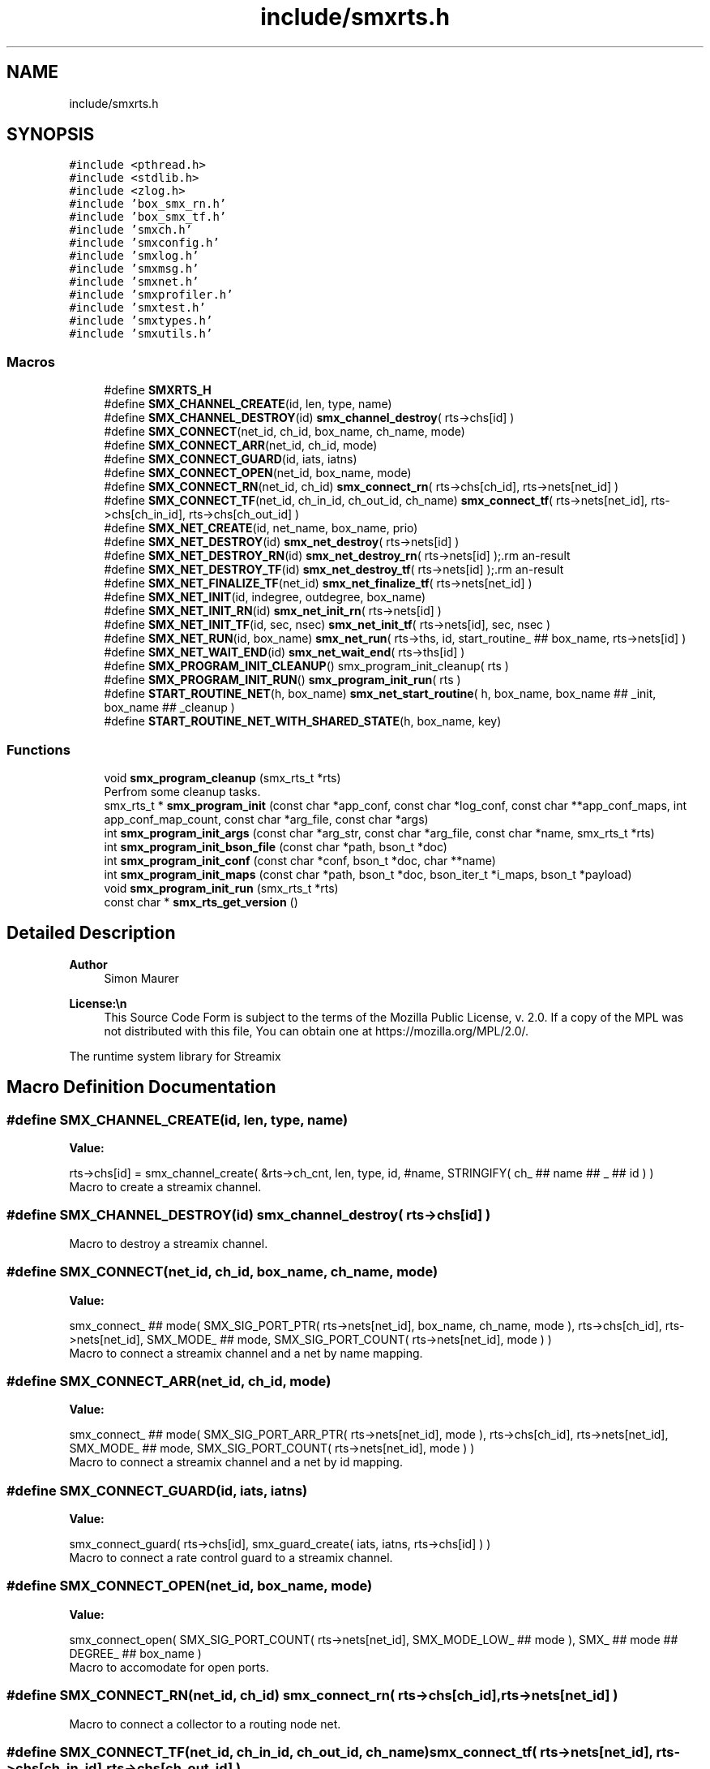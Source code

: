 .TH "include/smxrts.h" 3 "Mon Jun 23 2025" "Version v1.4.2" "libsmxrts" \" -*- nroff -*-
.ad l
.nh
.SH NAME
include/smxrts.h
.SH SYNOPSIS
.br
.PP
\fC#include <pthread\&.h>\fP
.br
\fC#include <stdlib\&.h>\fP
.br
\fC#include <zlog\&.h>\fP
.br
\fC#include 'box_smx_rn\&.h'\fP
.br
\fC#include 'box_smx_tf\&.h'\fP
.br
\fC#include 'smxch\&.h'\fP
.br
\fC#include 'smxconfig\&.h'\fP
.br
\fC#include 'smxlog\&.h'\fP
.br
\fC#include 'smxmsg\&.h'\fP
.br
\fC#include 'smxnet\&.h'\fP
.br
\fC#include 'smxprofiler\&.h'\fP
.br
\fC#include 'smxtest\&.h'\fP
.br
\fC#include 'smxtypes\&.h'\fP
.br
\fC#include 'smxutils\&.h'\fP
.br

.SS "Macros"

.in +1c
.ti -1c
.RI "#define \fBSMXRTS_H\fP"
.br
.ti -1c
.RI "#define \fBSMX_CHANNEL_CREATE\fP(id,  len,  type,  name)"
.br
.ti -1c
.RI "#define \fBSMX_CHANNEL_DESTROY\fP(id)   \fBsmx_channel_destroy\fP( rts\->chs[id] )"
.br
.ti -1c
.RI "#define \fBSMX_CONNECT\fP(net_id,  ch_id,  box_name,  ch_name,  mode)"
.br
.ti -1c
.RI "#define \fBSMX_CONNECT_ARR\fP(net_id,  ch_id,  mode)"
.br
.ti -1c
.RI "#define \fBSMX_CONNECT_GUARD\fP(id,  iats,  iatns)"
.br
.ti -1c
.RI "#define \fBSMX_CONNECT_OPEN\fP(net_id,  box_name,  mode)"
.br
.ti -1c
.RI "#define \fBSMX_CONNECT_RN\fP(net_id,  ch_id)   \fBsmx_connect_rn\fP( rts\->chs[ch_id], rts\->nets[net_id] )"
.br
.ti -1c
.RI "#define \fBSMX_CONNECT_TF\fP(net_id,  ch_in_id,  ch_out_id,  ch_name)   \fBsmx_connect_tf\fP( rts\->nets[net_id], rts\->chs[ch_in_id], rts\->chs[ch_out_id] )"
.br
.ti -1c
.RI "#define \fBSMX_NET_CREATE\fP(id,  net_name,  box_name,  prio)"
.br
.ti -1c
.RI "#define \fBSMX_NET_DESTROY\fP(id)   \fBsmx_net_destroy\fP( rts\->nets[id] )"
.br
.ti -1c
.RI "#define \fBSMX_NET_DESTROY_RN\fP(id)   \fBsmx_net_destroy_rn\fP( rts\->nets[id] );\\"
.br
.ti -1c
.RI "#define \fBSMX_NET_DESTROY_TF\fP(id)   \fBsmx_net_destroy_tf\fP( rts\->nets[id] );\\"
.br
.ti -1c
.RI "#define \fBSMX_NET_FINALIZE_TF\fP(net_id)   \fBsmx_net_finalize_tf\fP( rts\->nets[net_id] )"
.br
.ti -1c
.RI "#define \fBSMX_NET_INIT\fP(id,  indegree,  outdegree,  box_name)"
.br
.ti -1c
.RI "#define \fBSMX_NET_INIT_RN\fP(id)   \fBsmx_net_init_rn\fP( rts\->nets[id] )"
.br
.ti -1c
.RI "#define \fBSMX_NET_INIT_TF\fP(id,  sec,  nsec)   \fBsmx_net_init_tf\fP( rts\->nets[id], sec, nsec )"
.br
.ti -1c
.RI "#define \fBSMX_NET_RUN\fP(id,  box_name)   \fBsmx_net_run\fP( rts\->ths, id, start_routine_ ## box_name, rts\->nets[id] )"
.br
.ti -1c
.RI "#define \fBSMX_NET_WAIT_END\fP(id)   \fBsmx_net_wait_end\fP( rts\->ths[id] )"
.br
.ti -1c
.RI "#define \fBSMX_PROGRAM_INIT_CLEANUP\fP()   smx_program_init_cleanup( rts )"
.br
.ti -1c
.RI "#define \fBSMX_PROGRAM_INIT_RUN\fP()   \fBsmx_program_init_run\fP( rts )"
.br
.ti -1c
.RI "#define \fBSTART_ROUTINE_NET\fP(h,  box_name)   \fBsmx_net_start_routine\fP( h, box_name, box_name ## _init, box_name ## _cleanup )"
.br
.ti -1c
.RI "#define \fBSTART_ROUTINE_NET_WITH_SHARED_STATE\fP(h,  box_name,  key)"
.br
.in -1c
.SS "Functions"

.in +1c
.ti -1c
.RI "void \fBsmx_program_cleanup\fP (smx_rts_t *rts)"
.br
.RI "Perfrom some cleanup tasks\&. "
.ti -1c
.RI "smx_rts_t * \fBsmx_program_init\fP (const char *app_conf, const char *log_conf, const char **app_conf_maps, int app_conf_map_count, const char *arg_file, const char *args)"
.br
.ti -1c
.RI "int \fBsmx_program_init_args\fP (const char *arg_str, const char *arg_file, const char *name, smx_rts_t *rts)"
.br
.ti -1c
.RI "int \fBsmx_program_init_bson_file\fP (const char *path, bson_t *doc)"
.br
.ti -1c
.RI "int \fBsmx_program_init_conf\fP (const char *conf, bson_t *doc, char **name)"
.br
.ti -1c
.RI "int \fBsmx_program_init_maps\fP (const char *path, bson_t *doc, bson_iter_t *i_maps, bson_t *payload)"
.br
.ti -1c
.RI "void \fBsmx_program_init_run\fP (smx_rts_t *rts)"
.br
.ti -1c
.RI "const char * \fBsmx_rts_get_version\fP ()"
.br
.in -1c
.SH "Detailed Description"
.PP 

.PP
\fBAuthor\fP
.RS 4
Simon Maurer 
.RE
.PP
\fBLicense:\\n\fP
.RS 4
This Source Code Form is subject to the terms of the Mozilla Public License, v\&. 2\&.0\&. If a copy of the MPL was not distributed with this file, You can obtain one at https://mozilla.org/MPL/2.0/\&.
.RE
.PP
The runtime system library for Streamix 
.SH "Macro Definition Documentation"
.PP 
.SS "#define SMX_CHANNEL_CREATE(id, len, type, name)"
\fBValue:\fP
.PP
.nf
    rts->chs[id] = smx_channel_create( &rts->ch_cnt, len, type, id, #name,\
            STRINGIFY( ch_ ## name ## _ ## id ) )
.fi
Macro to create a streamix channel\&. 
.SS "#define SMX_CHANNEL_DESTROY(id)   \fBsmx_channel_destroy\fP( rts\->chs[id] )"
Macro to destroy a streamix channel\&. 
.SS "#define SMX_CONNECT(net_id, ch_id, box_name, ch_name, mode)"
\fBValue:\fP
.PP
.nf
    smx_connect_ ## mode(\
            SMX_SIG_PORT_PTR( rts->nets[net_id], box_name, ch_name, mode ),\
            rts->chs[ch_id], rts->nets[net_id], SMX_MODE_ ## mode,\
            SMX_SIG_PORT_COUNT( rts->nets[net_id], mode ) )
.fi
Macro to connect a streamix channel and a net by name mapping\&. 
.SS "#define SMX_CONNECT_ARR(net_id, ch_id, mode)"
\fBValue:\fP
.PP
.nf
    smx_connect_ ## mode( SMX_SIG_PORT_ARR_PTR( rts->nets[net_id], mode ),\
            rts->chs[ch_id], rts->nets[net_id], SMX_MODE_ ## mode,\
            SMX_SIG_PORT_COUNT( rts->nets[net_id], mode ) )
.fi
Macro to connect a streamix channel and a net by id mapping\&. 
.SS "#define SMX_CONNECT_GUARD(id, iats, iatns)"
\fBValue:\fP
.PP
.nf
    smx_connect_guard( rts->chs[id],\
            smx_guard_create( iats, iatns, rts->chs[id] ) )
.fi
Macro to connect a rate control guard to a streamix channel\&. 
.SS "#define SMX_CONNECT_OPEN(net_id, box_name, mode)"
\fBValue:\fP
.PP
.nf
    smx_connect_open(\
            SMX_SIG_PORT_COUNT( rts->nets[net_id], SMX_MODE_LOW_ ## mode ),\
            SMX_ ## mode ## DEGREE_ ## box_name\
    )
.fi
Macro to accomodate for open ports\&. 
.SS "#define SMX_CONNECT_RN(net_id, ch_id)   \fBsmx_connect_rn\fP( rts\->chs[ch_id], rts\->nets[net_id] )"
Macro to connect a collector to a routing node net\&. 
.SS "#define SMX_CONNECT_TF(net_id, ch_in_id, ch_out_id, ch_name)   \fBsmx_connect_tf\fP( rts\->nets[net_id], rts\->chs[ch_in_id], rts\->chs[ch_out_id] )"
Macro to interconnect a temporal firewall with streamix channels\&. 
.SS "#define SMX_NET_CREATE(id, net_name, box_name, prio)"
\fBValue:\fP
.PP
.nf
    rts->nets[id] = smx_net_create( id, #net_name, #box_name,\
            STRINGIFY( net_ ## net_name ## _ ## id ), rts, prio )
.fi
Macro to create a streamix net\&. 
.SS "#define SMX_NET_DESTROY(id)   \fBsmx_net_destroy\fP( rts\->nets[id] )"
Macro to destroy a streamix net\&. 
.SS "#define SMX_NET_DESTROY_RN(id)   \fBsmx_net_destroy_rn\fP( rts\->nets[id] );\\"
Macro to destroy a additional structures created by a routing node\&. 
.SS "#define SMX_NET_DESTROY_TF(id)   \fBsmx_net_destroy_tf\fP( rts\->nets[id] );\\"
Macro to destroy a additional structures created by a temporal firewall\&. 
.SS "#define SMX_NET_FINALIZE_TF(net_id)   \fBsmx_net_finalize_tf\fP( rts\->nets[net_id] )"
Macro to interconnect temporal fierwalls with neighbouring nets\&. 
.SS "#define SMX_NET_INIT(id, indegree, outdegree, box_name)"
\fBValue:\fP
.PP
.nf
    smx_net_init( rts->nets[id],\
            indegree + SMX_INDEGREE_ ## box_name,\
            outdegree + SMX_OUTDEGREE_ ## box_name )
.fi
Allocate the necessary space for a net structure\&. 
.SS "#define SMX_NET_INIT_RN(id)   \fBsmx_net_init_rn\fP( rts\->nets[id] )"
Allocate the necessary space for a routing node structure\&. 
.SS "#define SMX_NET_INIT_TF(id, sec, nsec)   \fBsmx_net_init_tf\fP( rts\->nets[id], sec, nsec )"
Allocate the necessary space for a temporal firewall structure\&. 
.SS "#define SMX_NET_RUN(id, box_name)   \fBsmx_net_run\fP( rts\->ths, id, start_routine_ ## box_name, rts\->nets[id] )"
Macro to create and execute a thread associated to a net\&. 
.SS "#define SMX_NET_WAIT_END(id)   \fBsmx_net_wait_end\fP( rts\->ths[id] )"
Macro to wait for all threads to reach this point\&. 
.SS "#define SMX_PROGRAM_INIT_CLEANUP()   smx_program_init_cleanup( rts )"
Macro to wait for cleanup of all nets to complete before running the post cleanup functions\&. 
.SS "#define SMX_PROGRAM_INIT_RUN()   \fBsmx_program_init_run\fP( rts )"
Macro to wait for initialisation of all nets to complete before running the application\&. 
.SS "#define START_ROUTINE_NET(h, box_name)   \fBsmx_net_start_routine\fP( h, box_name, box_name ## _init, box_name ## _cleanup )"
The start routine to be passed to the pthread\&. 
.SS "#define START_ROUTINE_NET_WITH_SHARED_STATE(h, box_name, key)"
\fBValue:\fP
.PP
.nf
    smx_net_start_routine_with_shared_state( h, box_name, box_name ## _init,\
            box_name ## _cleanup, box_name ## _init_shared,\
            box_name ## _cleanup_shared, key )
.fi
The start routine to be passed to the pthread\&. Using shared state 
.SH "Function Documentation"
.PP 
.SS "void smx_program_cleanup (smx_rts_t * rts)"

.PP
Perfrom some cleanup tasks\&. Close the log file
.PP
\fBParameters\fP
.RS 4
\fIrts\fP a pointer to the RTS structure 
.RE
.PP

.SS "smx_rts_t* smx_program_init (const char * app_conf, const char * log_conf, const char ** app_conf_maps, int app_conf_map_count, const char * arg_file, const char * args)"
Initialize the rts structure, read the configuration files, and initialize the log\&.
.PP
\fBParameters\fP
.RS 4
\fIapp_conf\fP The path of the application config file to be loaded\&. 
.br
\fIlog_conf\fP The path of the log config file to be loaded\&. 
.br
\fIapp_conf_maps\fP The path list of the config map files to be loaded\&. 
.br
\fIapp_conf_map_count\fP The number of config map files\&. 
.RE
.PP
\fBReturns\fP
.RS 4
A pointer to the RTS structure which holds the network information\&. 
.RE
.PP

.SS "int smx_program_init_args (const char * arg_str, const char * arg_file, const char * name, smx_rts_t * rts)"
Read and parse custom arguments passed to the streamix app as JSON file or JSON string\&. If a JSON string is passed, the JSON file will be ignored\&.
.PP
\fBParameters\fP
.RS 4
\fIarg_str\fP A JSON string\&. If this is set, \fCarg_file\fP will be ignored\&. 
.br
\fIarg_file\fP A path to a JSON file\&. This is only considered if \fCarg_str\fP is NULL\&. 
.br
\fIrts\fP A pointer to the RTS structure where the args will be stored\&. 
.RE
.PP

.SS "int smx_program_init_bson_file (const char * path, bson_t * doc)"
Read a BSON file
.PP
\fBParameters\fP
.RS 4
\fIpath\fP The path to the BSON file\&. 
.br
\fIdoc\fP An initialised bson document where the BSON data will be stored\&. 
.RE
.PP
\fBReturns\fP
.RS 4
0 on success, -1 on failure 
.RE
.PP

.SS "int smx_program_init_conf (const char * conf, bson_t * doc, char ** name)"
Read and parse an app configuration file\&.
.PP
\fBParameters\fP
.RS 4
\fIconf\fP The path to the configuration file\&. 
.br
\fIdoc\fP An initialised bson document where the configuration data will be stored\&. 
.br
\fIname\fP A pointer to a location where the name pointer of the app will be stored\&. 
.RE
.PP
\fBReturns\fP
.RS 4
0 on success, -1 on failure 
.RE
.PP

.SS "int smx_program_init_maps (const char * path, bson_t * doc, bson_iter_t * i_maps, bson_t * payload)"
Read and parse an app configuration map file\&.
.PP
\fBParameters\fP
.RS 4
\fIpath\fP The path to the configuration map file\&. 
.br
\fIdoc\fP An initialised bson document where the root mapping data will be stored\&. 
.br
\fIi_maps\fP An output parameter where the map list iterator will be stored\&. 
.br
\fIpayload\fP An uninitialised bson document wehre the payload to be mapped will be stored\&. 
.RE
.PP
\fBReturns\fP
.RS 4
0 on success, -1 on failure 
.RE
.PP

.SS "void smx_program_init_run (smx_rts_t * rts)"
Initialize the synchronisation barrier to make sure all nets finish intialisation befor staring the main loop\&.
.PP
\fBParameters\fP
.RS 4
\fIrts\fP A pointer to the RTS structure which holds the network information\&. 
.RE
.PP

.SS "const char* smx_rts_get_version ()"
Get the current version of the library\&.
.PP
\fBReturns\fP
.RS 4
A version number string\&. 
.RE
.PP

.SH "Author"
.PP 
Generated automatically by Doxygen for libsmxrts from the source code\&.
